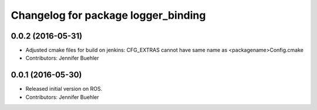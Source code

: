 ^^^^^^^^^^^^^^^^^^^^^^^^^^^^^^^^^^^^
Changelog for package logger_binding
^^^^^^^^^^^^^^^^^^^^^^^^^^^^^^^^^^^^

0.0.2 (2016-05-31)
------------------
* Adjusted cmake files for build on jenkins: CFG_EXTRAS cannot have same name as <packagename>Config.cmake
* Contributors: Jennifer Buehler

0.0.1 (2016-05-30)
------------------
* Released initial version on ROS. 
* Contributors: Jennifer Buehler
